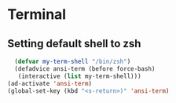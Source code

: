 * Terminal
** Setting default shell to zsh
#+begin_src emacs-lisp
    (defvar my-term-shell "/bin/zsh")
    (defadvice ansi-term (before force-bash)
     (interactive (list my-term-shell)))
  (ad-activate 'ansi-term)
  (global-set-key (kbd "<s-return>)" 'ansi-term)
#+end_src
